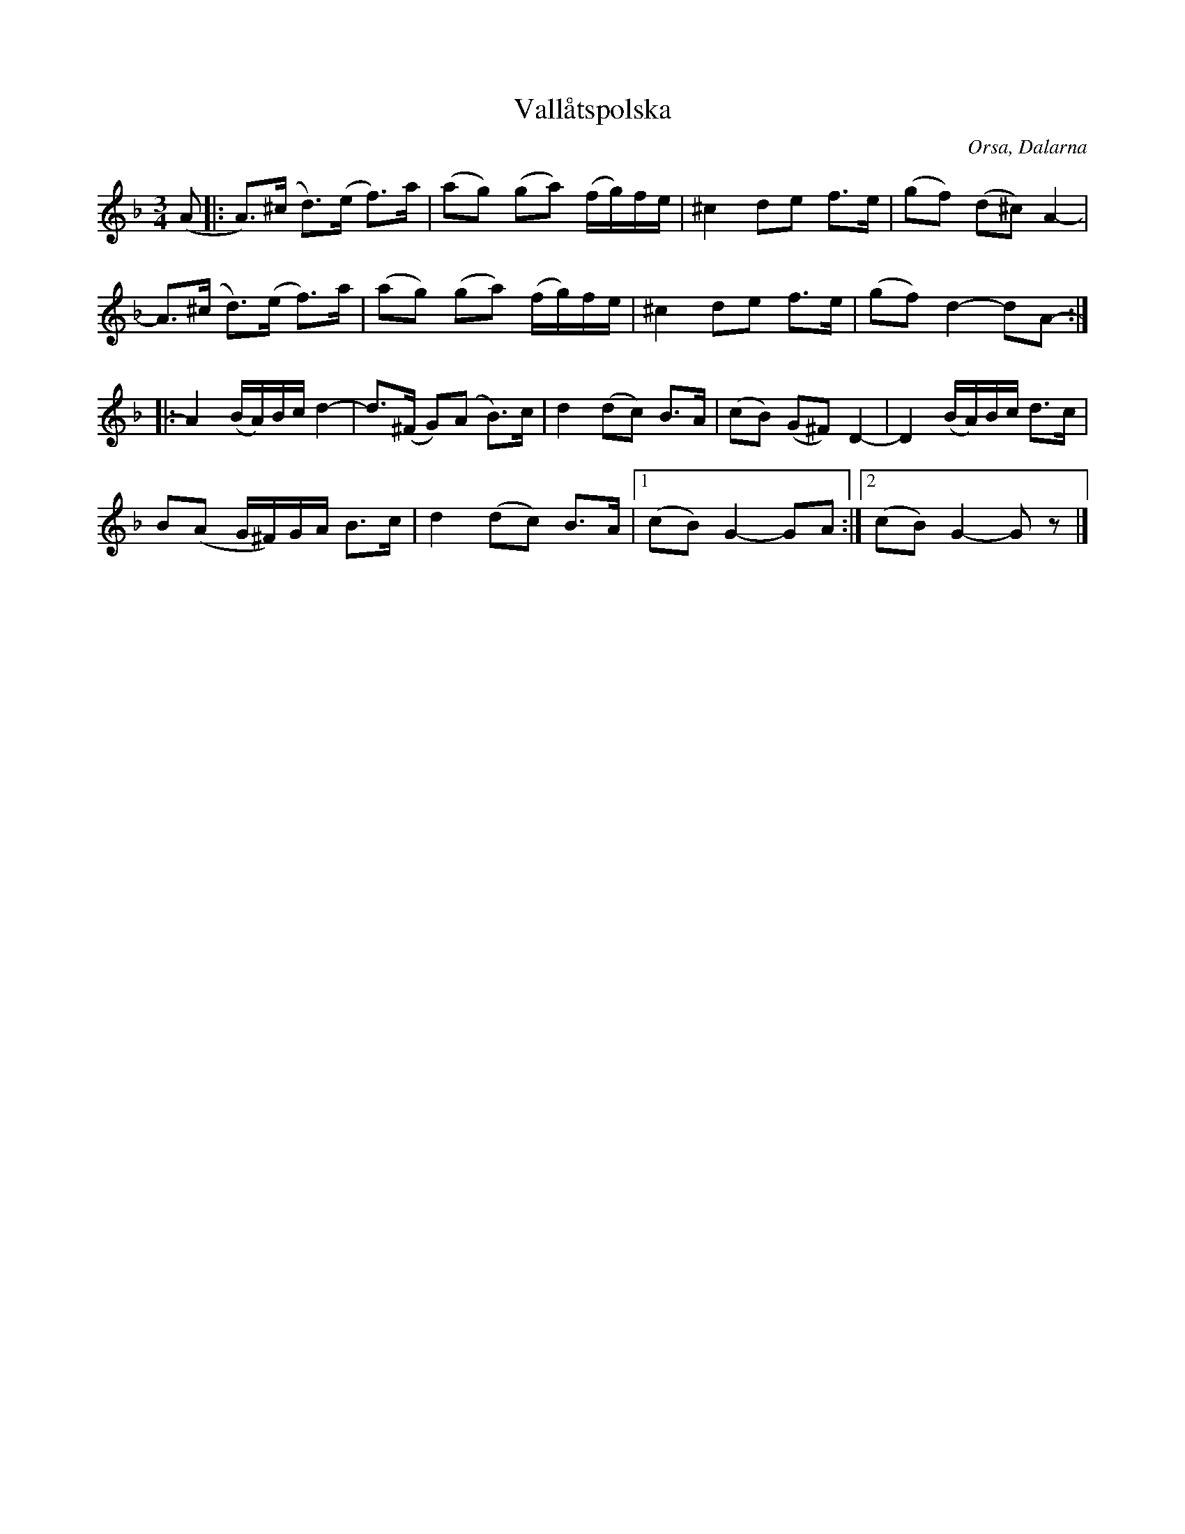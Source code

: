 %%abc-charset utf-8

X:2148
T:Vallåtspolska
Z:Karen Myers (#2148)
M:3/4
L:1/8
R:Polska
O:Orsa, Dalarna
K:Dm
((A |: A>))(^c d>)(e f>)a | (ag) (ga) (f/g/)f/e/ | ^c2 de f>e | (gf) (d^c) A2- |
A>(^c d>)(e f>)a | (ag) (ga) (f/g/)f/e/ | ^c2 de f>e | (gf) d2- dA- :|
|: A2 (B/A/)B/c/ d2- | d>(^F G)(A B>)c | d2 (dc) B>A | (cB) (G^F) D2- | D2 (B/A/)B/c/ d>c |
B(A G/^F/)G/A/ B>c | d2 (dc) B>A |1 (cB) G2- GA :|2 (cB) G2- G z |]

